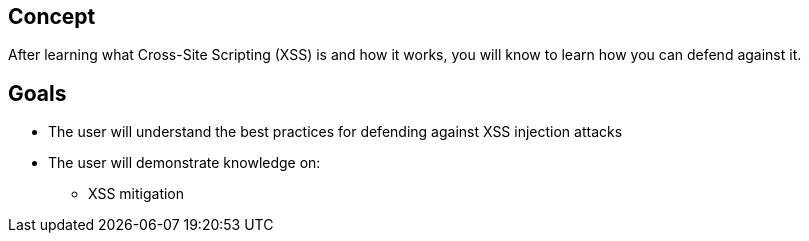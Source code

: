 == Concept 

After learning what Cross-Site Scripting (XSS) is and how it works,
you will know to learn how you can defend against it.

== Goals

* The user will understand the best practices for defending against XSS injection attacks
* The user will demonstrate knowledge on:
** XSS mitigation



